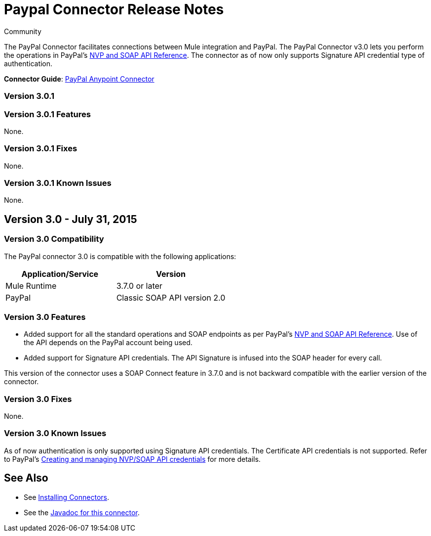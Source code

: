 = Paypal Connector Release Notes
:keywords: paypal, connector
:source-highlighter: prettify

[green]#Community#

The PayPal Connector facilitates connections between Mule integration and PayPal. The PayPal Connector v3.0 lets you perform the operations in PayPal's link:https://developer.paypal.com/docs/classic/api/[NVP and SOAP API Reference]. The connector as of now only supports Signature API credential type of authentication.

*Connector Guide*: link:/mule-user-guide/v/3.7/mule-paypal-anypoint-connector[PayPal Anypoint Connector]

=== Version 3.0.1

=== Version 3.0.1 Features

None.

=== Version 3.0.1 Fixes

None.

=== Version 3.0.1 Known Issues

None.

== Version 3.0 - July 31, 2015

=== Version 3.0 Compatibility

The PayPal connector 3.0 is compatible with the following applications:

[width="100",cols="50,50",options="header"]
|===
|Application/Service |Version
|Mule Runtime |3.7.0 or later
|PayPal |Classic SOAP API version 2.0
|===

=== Version 3.0 Features

* Added support for all the standard operations and SOAP endpoints as per PayPal's link:https://developer.paypal.com/docs/classic/api/[NVP and SOAP API Reference]. Use of the API depends on the PayPal account being used.
* Added support for Signature API credentials. The API Signature is infused into the SOAP header for every call.

This version of the connector uses a SOAP Connect feature in 3.7.0 and is not backward compatible with the earlier version of the connector.

=== Version 3.0 Fixes

None.

=== Version 3.0 Known Issues

As of now authentication is only supported using Signature API credentials. The Certificate API credentials is not supported. Refer to PayPal's link:https://developer.paypal.com/docs/classic/api/apiCredentials/[Creating and managing NVP/SOAP API credentials] for more details.

== See Also

* See link:/mule-user-guide/v/3.7/installing-connectors[Installing Connectors].
* See the http://mulesoft.github.io/paypal-connector/3.0.0/java/packages.html[Javadoc for this connector].
